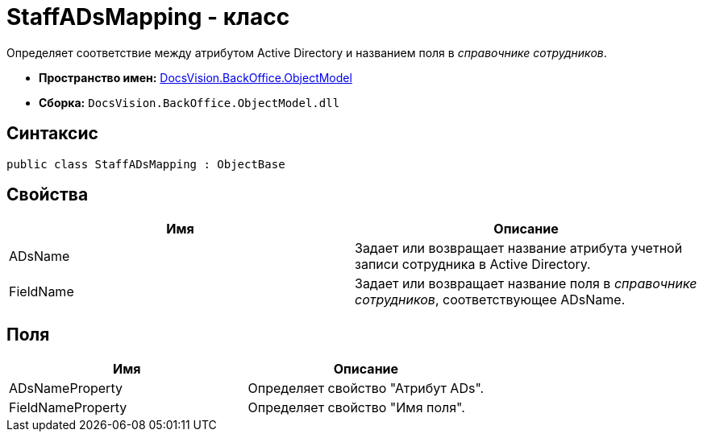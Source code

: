 = StaffADsMapping - класс

Определяет соответствие между атрибутом Active Directory и названием поля в _справочнике сотрудников_.

* *Пространство имен:* xref:api/DocsVision/Platform/ObjectModel/ObjectModel_NS.adoc[DocsVision.BackOffice.ObjectModel]
* *Сборка:* `DocsVision.BackOffice.ObjectModel.dll`

== Синтаксис

[source,csharp]
----
public class StaffADsMapping : ObjectBase
----

== Свойства

[cols=",",options="header"]
|===
|Имя |Описание
|ADsName |Задает или возвращает название атрибута учетной записи сотрудника в Active Directory.
|FieldName |Задает или возвращает название поля в _справочнике сотрудников_, соответствующее ADsName.
|===

== Поля

[cols=",",options="header"]
|===
|Имя |Описание
|ADsNameProperty |Определяет свойство "Атрибут ADs".
|FieldNameProperty |Определяет свойство "Имя поля".
|===
